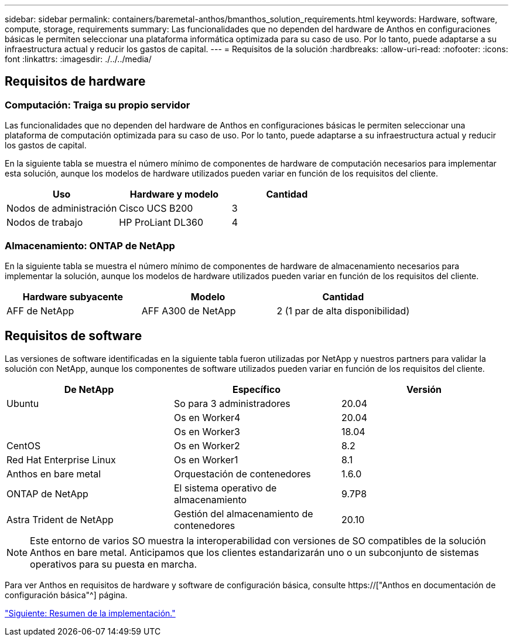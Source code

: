 ---
sidebar: sidebar 
permalink: containers/baremetal-anthos/bmanthos_solution_requirements.html 
keywords: Hardware, software, compute, storage, requirements 
summary: Las funcionalidades que no dependen del hardware de Anthos en configuraciones básicas le permiten seleccionar una plataforma informática optimizada para su caso de uso. Por lo tanto, puede adaptarse a su infraestructura actual y reducir los gastos de capital. 
---
= Requisitos de la solución
:hardbreaks:
:allow-uri-read: 
:nofooter: 
:icons: font
:linkattrs: 
:imagesdir: ./../../media/




== Requisitos de hardware



=== Computación: Traiga su propio servidor

Las funcionalidades que no dependen del hardware de Anthos en configuraciones básicas le permiten seleccionar una plataforma de computación optimizada para su caso de uso. Por lo tanto, puede adaptarse a su infraestructura actual y reducir los gastos de capital.

En la siguiente tabla se muestra el número mínimo de componentes de hardware de computación necesarios para implementar esta solución, aunque los modelos de hardware utilizados pueden variar en función de los requisitos del cliente.

|===
| Uso | Hardware y modelo | Cantidad 


| Nodos de administración | Cisco UCS B200 | 3 


| Nodos de trabajo | HP ProLiant DL360 | 4 
|===


=== Almacenamiento: ONTAP de NetApp

En la siguiente tabla se muestra el número mínimo de componentes de hardware de almacenamiento necesarios para implementar la solución, aunque los modelos de hardware utilizados pueden variar en función de los requisitos del cliente.

|===
| Hardware subyacente | Modelo | Cantidad 


| AFF de NetApp | AFF A300 de NetApp | 2 (1 par de alta disponibilidad) 
|===


== Requisitos de software

Las versiones de software identificadas en la siguiente tabla fueron utilizadas por NetApp y nuestros partners para validar la solución con NetApp, aunque los componentes de software utilizados pueden variar en función de los requisitos del cliente.

|===
| De NetApp | Específico | Versión 


| Ubuntu | So para 3 administradores | 20.04 


|  | Os en Worker4 | 20.04 


|  | Os en Worker3 | 18.04 


| CentOS | Os en Worker2 | 8.2 


| Red Hat Enterprise Linux | Os en Worker1 | 8.1 


| Anthos en bare metal | Orquestación de contenedores | 1.6.0 


| ONTAP de NetApp | El sistema operativo de almacenamiento | 9.7P8 


| Astra Trident de NetApp | Gestión del almacenamiento de contenedores | 20.10 
|===

NOTE: Este entorno de varios SO muestra la interoperabilidad con versiones de SO compatibles de la solución Anthos en bare metal. Anticipamos que los clientes estandarizarán uno o un subconjunto de sistemas operativos para su puesta en marcha.

Para ver Anthos en requisitos de hardware y software de configuración básica, consulte https://["Anthos en documentación de configuración básica"^] página.

link:bmanthos_deployment_summary.html["Siguiente: Resumen de la implementación."]
